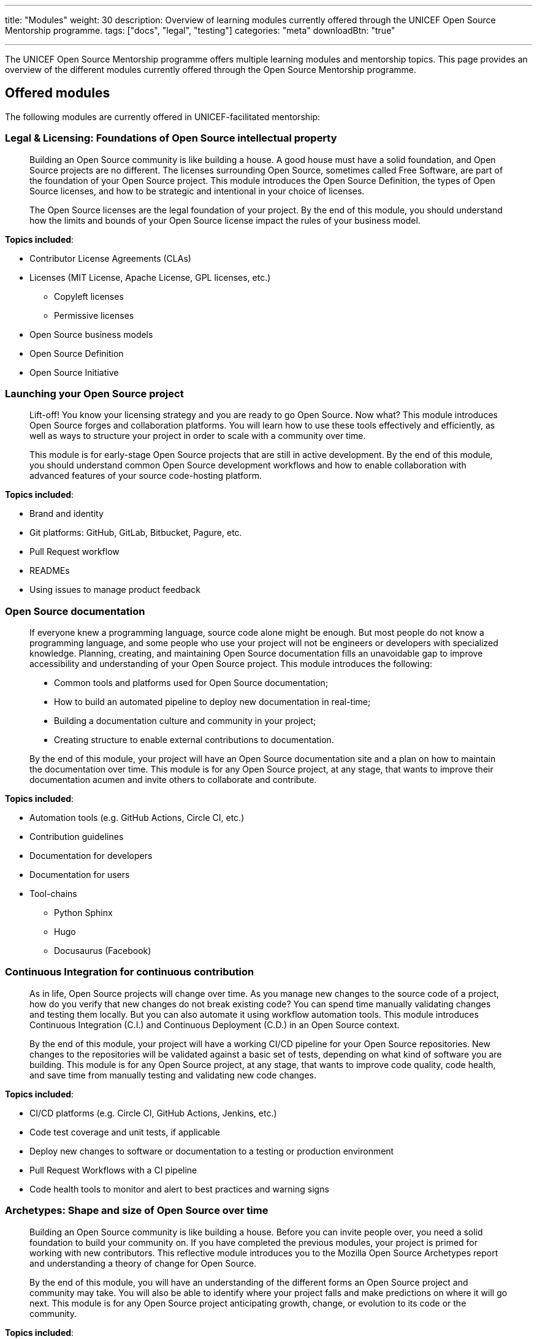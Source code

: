 ---
title: "Modules"
weight: 30
description: Overview of learning modules currently offered through the UNICEF Open Source Mentorship programme.
tags: ["docs", "legal", "testing"]
categories: "meta"
downloadBtn: "true"

---
// document settings
:toc:

The UNICEF Open Source Mentorship programme offers multiple learning modules and mentorship topics.
This page provides an overview of the different modules currently offered through the Open Source Mentorship programme.


[[offered]]
== Offered modules

The following modules are currently offered in UNICEF-facilitated mentorship:

[[offered-legal]]
=== Legal & Licensing: Foundations of Open Source intellectual property

____
Building an Open Source community is like building a house.
A good house must have a solid foundation, and Open Source projects are no different.
The licenses surrounding Open Source, sometimes called Free Software, are part of the foundation of your Open Source project.
This module introduces the Open Source Definition, the types of Open Source licenses, and how to be strategic and intentional in your choice of licenses.

The Open Source licenses are the legal foundation of your project.
By the end of this module, you should understand how the limits and bounds of your Open Source license impact the rules of your business model.
____

*Topics included*:

* Contributor License Agreements (CLAs)
* Licenses
  (MIT License, Apache License, GPL licenses, etc.)
** Copyleft licenses
** Permissive licenses
* Open Source business models
* Open Source Definition
* Open Source Initiative

[[offered-launching]]
=== Launching your Open Source project

____
Lift-off!
You know your licensing strategy and you are ready to go Open Source.
Now what?
This module introduces Open Source forges and collaboration platforms.
You will learn how to use these tools effectively and efficiently, as well as ways to structure your project in order to scale with a community over time.

This module is for early-stage Open Source projects that are still in active development.
By the end of this module, you should understand common Open Source development workflows and how to enable collaboration with advanced features of your source code-hosting platform.
____

*Topics included*:

* Brand and identity
* Git platforms:
  GitHub, GitLab, Bitbucket, Pagure, etc.
* Pull Request workflow
* READMEs
* Using issues to manage product feedback

[[offered-docs]]
=== Open Source documentation

____
If everyone knew a programming language, source code alone might be enough.
But most people do not know a programming language, and some people who use your project will not be engineers or developers with specialized knowledge.
Planning, creating, and maintaining Open Source documentation fills an unavoidable gap to improve accessibility and understanding of your Open Source project.
This module introduces the following:

* Common tools and platforms used for Open Source documentation;
* How to build an automated pipeline to deploy new documentation in real-time;
* Building a documentation culture and community in your project;
* Creating structure to enable external contributions to documentation.

By the end of this module, your project will have an Open Source documentation site and a plan on how to maintain the documentation over time.
This module is for any Open Source project, at any stage, that wants to improve their documentation acumen and invite others to collaborate and contribute.
____

*Topics included*:

* Automation tools
  (e.g. GitHub Actions, Circle CI, etc.)
* Contribution guidelines
* Documentation for developers
* Documentation for users
* Tool-chains
** Python Sphinx
** Hugo
** Docusaurus
   (Facebook)

[[offered-ci]]
=== Continuous Integration for continuous contribution

____
As in life, Open Source projects will change over time.
As you manage new changes to the source code of a project, how do you verify that new changes do not break existing code?
You can spend time manually validating changes and testing them locally.
But you can also automate it using workflow automation tools.
This module introduces Continuous Integration (C.I.) and Continuous Deployment (C.D.) in an Open Source context.

By the end of this module, your project will have a working CI/CD pipeline for your Open Source repositories.
New changes to the repositories will be validated against a basic set of tests, depending on what kind of software you are building.
This module is for any Open Source project, at any stage, that wants to improve code quality, code health, and save time from manually testing and validating new code changes.
____

*Topics included*:

* CI/CD platforms
  (e.g. Circle CI, GitHub Actions, Jenkins, etc.)
* Code test coverage and unit tests, if applicable
* Deploy new changes to software or documentation to a testing or production environment
* Pull Request Workflows with a CI pipeline
* Code health tools to monitor and alert to best practices and warning signs

[[offered-archetypes]]
=== Archetypes: Shape and size of Open Source over time

____
Building an Open Source community is like building a house.
Before you can invite people over, you need a solid foundation to build your community on.
If you have completed the previous modules, your project is primed for working with new contributors.
This reflective module introduces you to the Mozilla Open Source Archetypes report and understanding a theory of change for Open Source.

By the end of this module, you will have an understanding of the different forms an Open Source project and community may take.
You will also be able to identify where your project falls and make predictions on where it will go next.
This module is for any Open Source project anticipating growth, change, or evolution to its code or the community.
____

*Topics included*:

* Project archetypes:
** Business-to-Business (B2B) Open Source
** Multi-Vendor Infrastructure
** Rocket Ship to Mars
** Controlled Ecosystem
** Wide Open
** Mass Market
** Speciality Library
** Trusted Vendor
** Upstream Dependency
* Business models:
** Professional/enterprise versions
** Services around your product
** Services _*are*_ your product
** Content
** Packaging
** Franchising
** Training


[[program]]
== Module programming

The above modules are typically offered in groups with other modules.
The programmes and most common combination of modules are described below:

[[program-12mo]]
=== 12-month Innovation Fund contracts

12 months is the standard length of the Open Source Mentorship programme.
12-month contracts are typically offered through the procurement process through the UNICEF Innovation Fund.
The breakdown below orders the modules and adds context to what content is covered.

[[program-12mo-q1]]
==== Q1: Foundations

This quarter focuses on establishing an Open Source project and laying the groundwork for future work.

*Milestones*:

* Determine licensing strategy for Open Source intellectual property (i.e. permissive or copyleft).
  Apply an Open Source Initiative-approved license to a public source code repository.
* Create READMEs (in English) for all public repositories.
  READMEs should include:
** Overview of specific repo
** Developer environment instructions (i.e. how to set software up)
** Note how repo connects into overall product
** List of any Open Source software used to create product (including tools and frameworks).
* Create a public Open Source documentation with a corresponding public source code repository.
  Use automation tools to set up automatic deployments of HTML documentation site from public source code repository (e.g. with Continuous Integration).
* Establish an Open Source quality assurance process.
  Explore unit testing frameworks for front-end/back-end software, if applicable.
  Document user stories and test cases for games, if applicable.
  Document data structures and algorithm decisions for data science, if applicable.
* Identify a Code of Conduct for any public Open Source repositories.
  Upload it to public source code repositories.
  Create internal documentation for how to respond to a Code of Conduct report, if one were to be made.
* Follow the Pull Request Workflow when contributing code into your Open Source repositories.

[[program-12mo-q2]]
==== Q2: Structures

This quarter focuses on building structure, process, and organization into your Open Source project and community.

*Milestones*:

* MUST have a OSI-approved license distributed with public source code repositories by end of Q2.
* Create contributing guidelines for all Open Source repositories.
  Explain how someone makes a contribution to the projects.
* Create public tickets/issues that correspond to planned features and known bugs/problems with Open Source repositories.
* Use a public project management board to track progress on public tickets/issues (e.g. Taiga, GitHub/GitLab Projects, JIRA, Trello, or similar).
* Add either developer or user documentation to the Open Source documentation site.
  (Hint: Developer docs often include API docs, architecture or system state diagrams, or deployment guides.)
* Advance Open Source quality assurance.
  Target 15% code coverage for unit tests, if applicable.

[[program-12mo-q3]]
==== Q3: Entrypoints

This quarter focuses on building strong entrypoints for new contributors to enter your project community.

*Milestones*:

* Advance Open Source quality assurance.
  Set up a Continuous Integration / Continuous Deployment (CI/CD) pipeline from source code repository.
  Set up checks or tests on new Pull Requests.
  Target 40% code coverage, if applicable.
* Add ticket/issue templates to source code repositories for new tickets opened by the public and the core contributor team.
* Create "Good First Issues" for bite-sized, low-commitment contributions for new developers to make to your source code repositories.
* Establish a public communication platform for the public to interact with project development team.
  (Suggested: UNICEF Innovation Fund community forum.)
* Add either developer or user documentation to the Open Source documentation site, whichever was not completed the previous quarter.

[[program-12mo-q4]]
==== Q4: Graduation

This quarter leaves time to address any pending items from previous quarters, and looks at creative opportunities based on the context of a specific project.

*Milestones*:

* Finalize Open Source documentation. User and developer documentation should be available.
* Finalize Open Source quality assurance. Achieve 80% code test coverage, if applicable.
* Growth planning, contextual analysis, and focused support with Open Source Mentor.
